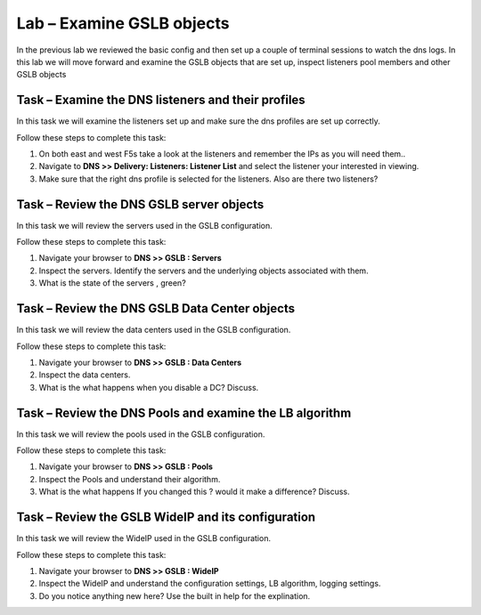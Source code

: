 Lab – Examine GSLB objects 
--------------------------


In the previous lab we reviewed the basic config and then set up a couple of terminal sessions to watch the dns logs.
In this lab we will move forward and examine the GSLB objects that are set up, inspect listeners pool members and other GSLB objects 

Task – Examine the DNS listeners and their profiles
~~~~~~~~~~~~~~~~~~~~~~~~~~~~~~~~~~~~~~~~~~~~~~~~~~~


In this task we will examine the listeners set up and make sure the dns profiles are set up correctly.

Follow these steps to complete this task:

.. rst-class:: task-stepsx

#. On both east and west F5s take a look at the listeners and remember the IPs as you will need them..
#. Navigate to **DNS >> Delivery: Listeners: Listener List** and select the listener your interested in viewing.
#. Make sure that the right dns profile is selected for the listeners.  Also are there two listeners?

..  image:: /_static/dns_listeners.png


Task – Review the DNS GSLB server objects
~~~~~~~~~~~~~~~~~~~~~~~~~~~~~~~~~~~~~~~~~


In this task we will review the servers used in the GSLB configuration.

Follow these steps to complete this task:

#. Navigate your browser to **DNS >> GSLB : Servers**
#. Inspect the servers.  Identify the servers and the underlying objects associated with them.
#. What is the state of the servers , green?

..  image:: /_static/gslb_servers.png

Task – Review the DNS GSLB Data Center objects
~~~~~~~~~~~~~~~~~~~~~~~~~~~~~~~~~~~~~~~~~~~~~~

In this task we will review the data centers used in the GSLB configuration.

Follow these steps to complete this task:

#. Navigate your browser to **DNS >> GSLB : Data Centers**
#. Inspect the data centers.  
#. What is the what happens when you disable a DC?  Discuss.

..  image:: /_static/data_centers.png

Task – Review the DNS Pools and examine the LB algorithm
~~~~~~~~~~~~~~~~~~~~~~~~~~~~~~~~~~~~~~~~~~~~~~~~~~~~~~~~

In this task we will review the pools used in the GSLB configuration.

Follow these steps to complete this task:

#. Navigate your browser to **DNS >> GSLB : Pools**
#. Inspect the Pools and understand their algorithm.
#. What is the what happens If you changed this ? would it make a difference?  Discuss.

..  image:: /_static/gslb_pools.png


Task – Review the GSLB WideIP and its configuration
~~~~~~~~~~~~~~~~~~~~~~~~~~~~~~~~~~~~~~~~~~~~~~~~~~~

In this task we will review the WideIP used in the GSLB configuration.

Follow these steps to complete this task:

#. Navigate your browser to **DNS >> GSLB : WideIP**
#. Inspect the WideIP and understand the configuration settings, LB algorithm, logging settings.
#. Do you notice anything new here? Use the built in help for the explination.

..  image:: /_static/wideip.png

